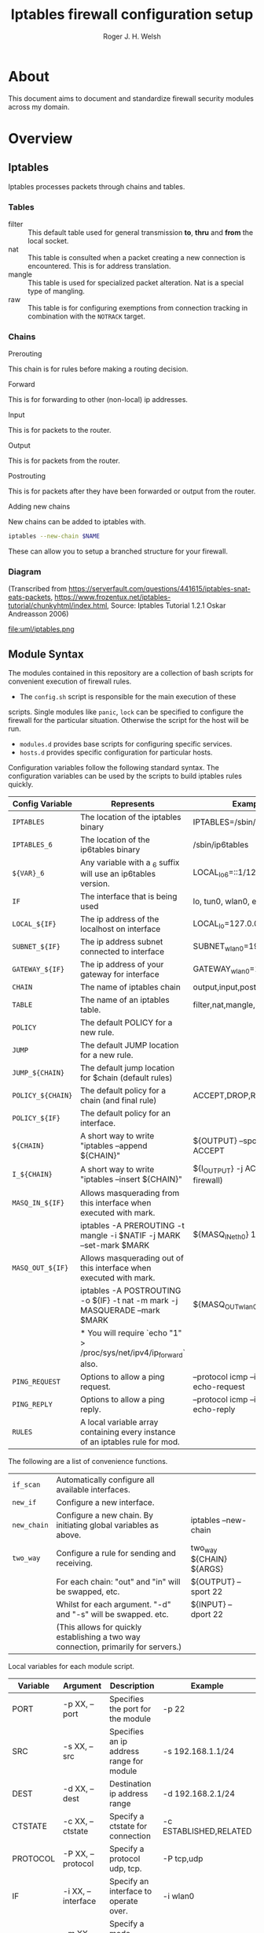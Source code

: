 #+TITLE: Iptables firewall configuration setup
#+AUTHOR: Roger J. H. Welsh
#+EMAIL: rjhwelsh@gmail.com
#+STARTUP: inlineimages

\newpage
* About
This document aims to document and standardize firewall security modules across
my domain.


* Overview

** Iptables
Iptables processes packets through chains and tables.

*** Tables
 * filter ::
		 This default table used for general transmission *to*, *thru* and *from*
		 the local socket.
 * nat ::
		 This table is consulted when a packet creating a new connection is
		 encountered. This is for address translation.
 * mangle ::
		 This table is used for specialized packet alteration. Nat is a special type of
		 mangling.
 * raw ::
		 This table is for configuring exemptions from connection tracking in
		 combination with the =NOTRACK= target.
*** Chains
  * Prerouting ::
This chain is for rules before making a routing decision.
 * Forward ::
This is for forwarding to other (non-local) ip addresses.
 * Input ::
This is for packets to the router.
 * Output ::
This is for packets from the router.
 * Postrouting ::
 This is for packets after they have been forwarded or output from the router.
 * Adding new chains ::
New chains can be added to iptables with.
#+BEGIN_SRC sh
iptables --new-chain $NAME
#+END_SRC
These can allow you to setup a branched structure for your firewall.

*** Diagram

 (Transcribed from
 https://serverfault.com/questions/441615/iptables-snat-eats-packets,
 https://www.frozentux.net/iptables-tutorial/chunkyhtml/index.html,
 Source: Iptables Tutorial 1.2.1 Oskar Andreasson 2006)

 #+BEGIN_SRC plantuml :file uml/iptables.png :exports none
	 @startuml
	 title Iptables Fundamental

	 !include uml/skinparam.plantuml
	 (*) --> "<<raw>>\nPREROUTING" <<preroute>> <<raw>>
	 --> "<<mangle>>\nPREROUTING"  <<preroute>> <<mangle>>
	 --> "<<nat>>\nPREROUTING" <<preroute>> <<nat>>
	 If "" then
	 -right-> [forward] "<<mangle>>\nFORWARD" <<forward>> <<mangle>>
	 --> "<<filter>>\nFORWARD"  as FWD1 <<forward>> <<filter>>
	 else
	 -left-> [input] "<<mangle>>\nINPUT" <<input>> <<mangle>>
	 -left-> "<<filter>>\nINPUT"  <<input>> <<filter>>
	 -down-> "<<local>>\nPROCESS" <<local>>
	 -down-> "<<raw>>\nOUTPUT" <<output>> <<raw>>
	 -right-> "<<mangle>>\nOUTPUT" <<output>> <<mangle>>
	 -right-> "<<nat>>\nOUTPUT" <<output>> <<nat>>
	 -right-> "<<filter>>\nOUTPUT" as OUT1 <<output>> <<filter>>
	 endif
	 -right-> "<<route>>\nDecision" as POST0 <<route>>
	 FWD1 -left-> POST0
	 --> "<<mangle>>\nPOSTROUTING" <<postroute>> <<mangle>>
	 --> "<<nat>>\nPOSTROUTING" <<postroute>> <<nat>>
	 --> (*)
	 @enduml

 #+END_SRC

 #+RESULTS:
 [[file:uml/iptables.png]]

 #+NAME: Iptables Processing. fig:iptables1
 #+CAPTION: Illustrates how iptables processes internet packets at layer 2.
 #+ATTR_ORG: :width 100%
 #+ATTR_LATEX: :height 0.9\textheight
	file:uml/iptables.png

** Module Syntax

The modules contained in this repository are a collection of bash scripts for
convenient execution of firewall rules.

 * The =config.sh= script is responsible for the main execution of these
scripts. Single modules like =panic=, =lock= can be specified to configure the
firewall for the particular situation. Otherwise the script for the host will be
run.
 * =modules.d= provides base scripts for configuring specific services.
 * =hosts.d= provides specific configuration for particular hosts.

Configuration variables follow the following standard syntax.
The configuration variables can be used by the scripts to build iptables rules
quickly.

| Config Variable   | Represents                                                                    | Examples                                 |
|-------------------+-------------------------------------------------------------------------------+------------------------------------------|
| =IPTABLES=        | The location of the iptables binary                                           | IPTABLES=/sbin/iptables                  |
| =IPTABLES_6=      | The location of the ip6tables binary                                          | /sbin/ip6tables                          |
| =${VAR}_6=        | Any variable with a _6 suffix will use an ip6tables version.                  | LOCAL_lo_6=::1/128                       |
|-------------------+-------------------------------------------------------------------------------+------------------------------------------|
| =IF=              | The interface that is being used                                              | lo, tun0, wlan0, enp12s0                 |
| =LOCAL_${IF}=     | The ip address of the localhost on interface                                  | LOCAL_lo=127.0.0.1                       |
| =SUBNET_${IF}=    | The ip address subnet connected to interface                                  | SUBNET_wlan0=192.168.1.1/24              |
| =GATEWAY_${IF}=   | The ip address of your gateway for interface                                  | GATEWAY_wlan0=192.168.1.1                |
|-------------------+-------------------------------------------------------------------------------+------------------------------------------|
| =CHAIN=           | The name of iptables chain                                                    | output,input,postrouting                 |
| =TABLE=           | The name of an iptables table.                                                | filter,nat,mangle,raw                    |
| =POLICY=          | The default POLICY for a new rule.                                            |                                          |
| =JUMP=            | The default JUMP location for a new rule.                                     |                                          |
| =JUMP_${CHAIN}=   | The default jump location for $chain (default rules)                          |                                          |
| =POLICY_${CHAIN}= | The default policy for a chain (and final rule)                               | ACCEPT,DROP,REJECT                       |
| =POLICY_${IF}=    | The default policy for an interface.                                          |                                          |
|-------------------+-------------------------------------------------------------------------------+------------------------------------------|
| =${CHAIN}=        | A short way to write "iptables --append ${CHAIN}"                             | ${OUTPUT} --sport 22 -j ACCEPT           |
| =I_${CHAIN}=      | A short way to write "iptables --insert ${CHAIN}"                             | ${I_OUTPUT} -j ACCEPT (bypass firewall)  |
|-------------------+-------------------------------------------------------------------------------+------------------------------------------|
| =MASQ_IN_${IF}=   | Allows masquerading from this interface when executed with mark.              |                                          |
|                   | iptables -A PREROUTING -t mangle -i $NATIF -j MARK --set-mark $MARK           | ${MASQ_IN_eth0} 12                       |
| =MASQ_OUT_${IF}=  | Allows masquerading out of this interface when executed with mark.            |                                          |
|                   | iptables -A POSTROUTING -o ${IF} -t nat -m mark -j MASQUERADE --mark $MARK    | ${MASQ_OUT_wlan0} 12                     |
|                   | * You will require `echo "1" > /proc/sys/net/ipv4/ip_forward`   also.         |                                          |
|-------------------+-------------------------------------------------------------------------------+------------------------------------------|
| =PING_REQUEST=    | Options to allow a ping request.                                              | --protocol icmp --icmp-type echo-request |
| =PING_REPLY=      | Options to allow a ping reply.                                                | --protocol icmp --icmp-type echo-reply   |
|-------------------+-------------------------------------------------------------------------------+------------------------------------------|
| =RULES=           | A local variable array containing every instance of an iptables rule for mod. |                                          |
|-------------------+-------------------------------------------------------------------------------+------------------------------------------|


The following are a list of convenience functions.
|-----------+-------------------------------------------------------------------------------------+--------------------------|
| =if_scan=  | Automatically configure all available interfaces.                                   |                          |
| =new_if=  | Configure a new interface.                                                          |                          |
| =new_chain= | Configure a new chain. By initiating global variables as above.                     | iptables --new-chain     |
|-----------+-------------------------------------------------------------------------------------+--------------------------|
| =two_way= | Configure a rule for sending and receiving.                                         | two_way ${CHAIN} ${ARGS} |
|           | For each chain:  "out" and "in" will be swapped, etc.                               | ${OUTPUT} --sport 22     |
|           | Whilst for each argument. "-d" and "-s" will be swapped. etc.                       | ${INPUT} --dport 22      |
|           | (This allows for quickly establishing a two way connection, primarily for servers.) |                          |
|-----------+-------------------------------------------------------------------------------------+--------------------------|

Local variables for each module script.
| Variable | Argument           | Description                                          | Example                |
|----------+--------------------+------------------------------------------------------+------------------------|
| PORT     | -p XX, --port      | Specifies the port for the module                    | -p 22                  |
| SRC      | -s XX, --src       | Specifies an ip address range for module             | -s 192.168.1.1/24      |
| DEST     | -d XX, --dest      | Destination ip address range                         | -d 192.168.2.1/24      |
| CTSTATE  | -c XX, --ctstate   | Specify a ctstate for connection                     | -c ESTABLISHED,RELATED |
| PROTOCOL | -P XX, --protocol  | Specify a protocol udp, tcp.                         | -P tcp,udp             |
| IF       | -i XX, --interface | Specify an interface to operate over.                | -i wlan0               |
| MODE     | -m XX, --mode      | Specify a mode, server or client.                    | -m server              |
|          |                    | (More than one may be selected.)                     |                        |
| JUMP     | -j XX, --jump      | Specify the modules jump target.                     | -j ACCEPT              |
| HOST     | -h XX, --host      | Specify the hostname.                                | -h localhost           |
| LOG      | -l , --log         | Specifies enabling logging.                          | -l                     |
| VERBOSE  | -v                 | Verbosely executes script.                           | -v                     |
|----------+--------------------+------------------------------------------------------+------------------------|

Default modules.
| Module | Description                                                    |
|--------+----------------------------------------------------------------|
| panic  | Locks out server completely.                                   |
| lock   | Locks down server, except for critical remote/local admin access. |
| local  | Locks down server except for local connections / admin access. |
| flush  | Removes all iptables chains, tables and rules.                 |
| setup  | Sets up the default firewall profile configuration variables.  |
|        |                                                                |

Some examples for a module.
#+BEGIN_EXAMPLE first_module.sh
# Arguments are interpreted by the setup script.
setup.sh ${@}
${OUTPUT} --dport ${PORT} -j ACCEPT

# Simple example, allow http traffic out.
# (Hardcoded ports)
${OUTPUT} --dport 80 -j ACCEPT

# Adding a chain for handling ssh.
new_chain SSH_OUT
${OUTPUT} --sport 22 -j SSH_OUT
${SSH_OUT} -d ${SUBNET_wlan0} -j ACCEPT
${SSH_OUT} -j ${POLICY_OUTPUT}

# Setting up a server connection
two_way ${OUTPUT} --dport 443 -j ACCEPT
# Also sets up (implicitly)..
# ${INPUT} --sport 443 -j ACCEPT
#+END_EXAMPLE


* Modules
** Defaults
*** setup
Configure all the variables required for the module.

*** flush
Remove all rules, tables and chains from iptables.

*** panic
Panic. ALL INTERFACES ARE LOCKED.
Even the administrative interfaces.
Only non-network logins are permitted.
Default POLICY is set to deny.
 #+BEGIN_SRC plantuml :file uml/panic.png :exports none
@startuml
			title Panic Module
			hide footbox
			!include uml/skinparam.plantuml
			participant localhost as local
			[-[#red]>x local :<<input>>\n
			local x<[#blue]-] :<<output>>
			[-[#orange]>o local :<<forward>>
			local x<[#orange]-] :<<forward>>
@enduml

 #+END_SRC

 #+RESULTS:
 [[file:uml/panic.png]]

 #+NAME: The panic module fig:panic
 #+CAPTION: The panic module
 #+ATTR_ORG: :width 100%
 #+ATTR_LATEX: :options scale=0.5
	file:uml/panic.png
*** lock
Only special access through remote and local administrative channels are
allowed. All normal (non-essential) services are cut.
 #+BEGIN_SRC plantuml :file uml/lock.png :exports none
	 @startuml
				 title Lock Module
				 hide footbox
				 !include uml/skinparam.plantuml
				 participant localhost as local
				 participant admin as admin
				 participant vpnclient as vpn

         vpn -[#red]>> local : openvpn
         local -[#blue]>> vpn : openvpn

				 admin -[#red]> local :ssh -p 22
				 local -[#blue]> admin :ssh -p 22


				 [-[#red]>x local :<<input>>
				 local x<[#blue]-] :<<output>>
				 [-[#orange]>o local :<<forward>>
				 local x<[#orange]-] :<<forward>>
	 @enduml
 #+END_SRC

 #+RESULTS:
 [[file:uml/lock.png]]

 #+NAME: The lock module fig:lock
 #+CAPTION: The lock module
 #+ATTR_ORG: :width 100%
 #+ATTR_LATEX: :options scale=0.4
	file:uml/lock.png
*** local
This locks down all connections except for local interfaces and ip addresses.
Special access through vpn service is allowed.
 #+BEGIN_SRC plantuml :file uml/local.png :exports none
	 @startuml
				 title Local Module
				 hide footbox
				 !include uml/skinparam.plantuml
				 participant localnet as subnet
				 participant localhost as local
				 participant admin as admin
				 participant vpnclient as vpn


				 vpn -[#red]>> local : openvpn
				 local -[#blue]>> vpn : openvpn

				 admin -[#red]> local :ssh -p 22
				 local -[#blue]> admin :ssh -p 22

			   subnet -[#red]> local :
         local -[#blue]> subnet :
         subnet -[#orange]>o local :


				 [-[#red]>x local :<<input>>
				 local x<[#blue]-] :<<output>>
				 [-[#orange]>o local :<<forward>>
				 local x<[#orange]-] :<<forward>>
	 @enduml
 #+END_SRC

 #+RESULTS:
 [[file:uml/local.png]]

 #+NAME: The local module fig:lock
 #+CAPTION: The local module
 #+ATTR_ORG: :width 100%
 #+ATTR_LATEX: :options scale=0.4
	file:uml/local.png
